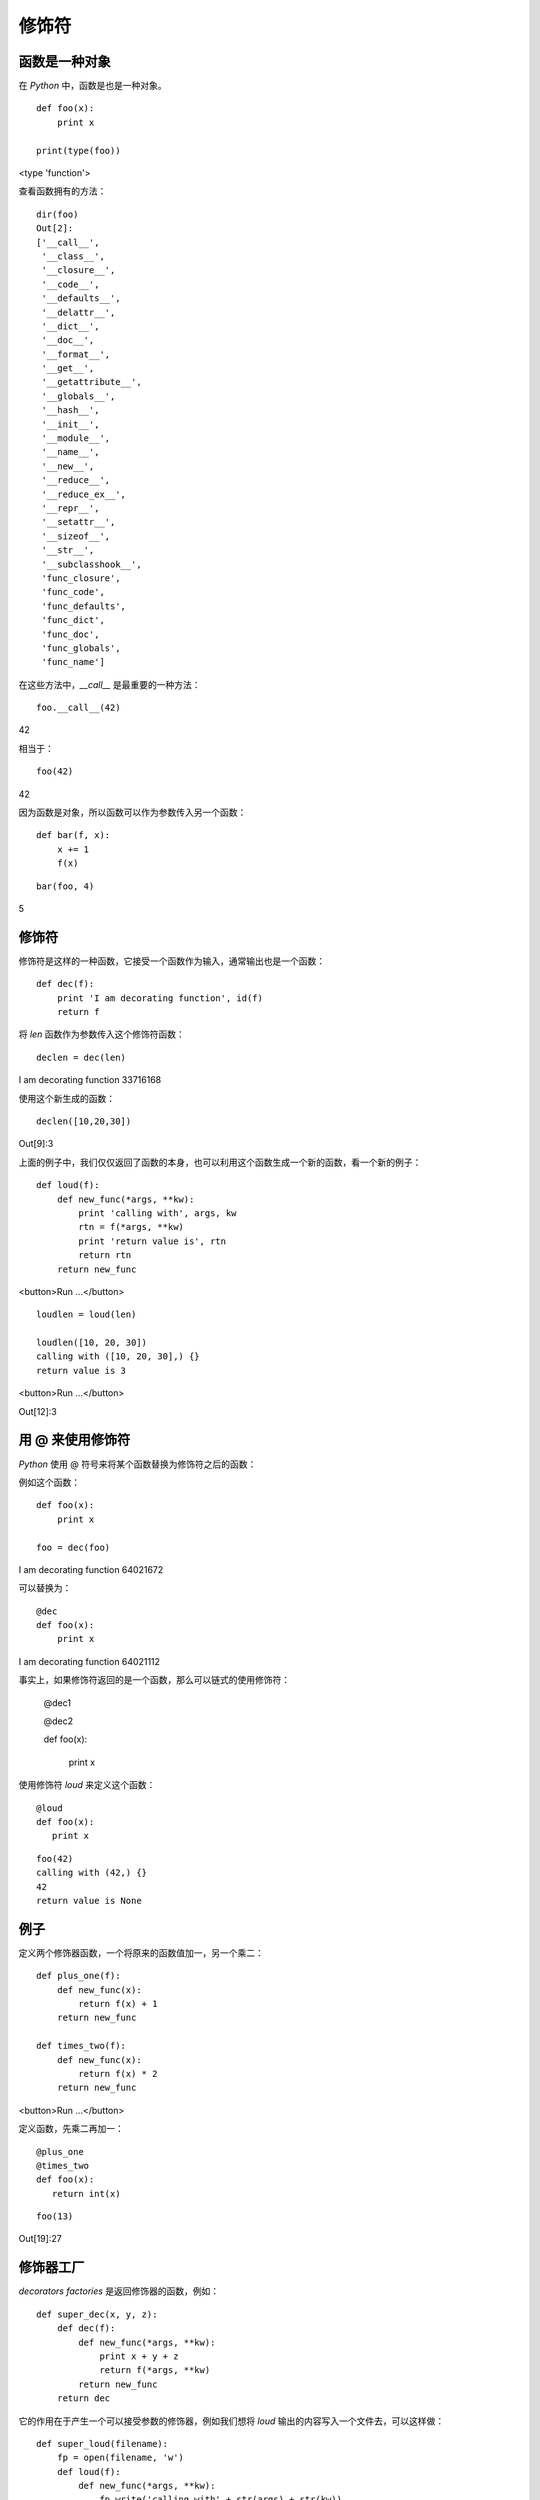 修饰符
================


函数是一种对象
----------------



在 *Python* 中，函数是也是一种对象。



::

    def foo(x):
        print x
    
    print(type(foo))


<type 'function'>



查看函数拥有的方法：




::

   dir(foo)
   Out[2]:
   ['__call__',
    '__class__',
    '__closure__',
    '__code__',
    '__defaults__',
    '__delattr__',
    '__dict__',
    '__doc__',
    '__format__',
    '__get__',
    '__getattribute__',
    '__globals__',
    '__hash__',
    '__init__',
    '__module__',
    '__name__',
    '__new__',
    '__reduce__',
    '__reduce_ex__',
    '__repr__',
    '__setattr__',
    '__sizeof__',
    '__str__',
    '__subclasshook__',
    'func_closure',
    'func_code',
    'func_defaults',
    'func_dict',
    'func_doc',
    'func_globals',
    'func_name']



在这些方法中，*__call__* 是最重要的一种方法：




::



   foo.__call__(42)


42


相当于：

::


   foo(42)

42


因为函数是对象，所以函数可以作为参数传入另一个函数：



::


   def bar(f, x):
       x += 1
       f(x)


::

   bar(foo, 4)


5


修饰符
--------


修饰符是这样的一种函数，它接受一个函数作为输入，通常输出也是一个函数：




::

    def dec(f):
        print 'I am decorating function', id(f)
        return f


将 *len* 函数作为参数传入这个修饰符函数：



::


   declen = dec(len)


I am decorating function 33716168


使用这个新生成的函数：


::


    declen([10,20,30])



Out[9]:3



上面的例子中，我们仅仅返回了函数的本身，也可以利用这个函数生成一个新的函数，看一个新的例子：




::


    def loud(f):
        def new_func(*args, **kw):
            print 'calling with', args, kw
            rtn = f(*args, **kw)
            print 'return value is', rtn
            return rtn
        return new_func


<button>Run ...</button>




::

    loudlen = loud(len)

    loudlen([10, 20, 30])
    calling with ([10, 20, 30],) {}
    return value is 3

<button>Run ...</button>


Out[12]:3


用 @ 来使用修饰符
---------------------



*Python* 使用 @ 符号来将某个函数替换为修饰符之后的函数：



例如这个函数：



::

    def foo(x):
        print x
    
    foo = dec(foo)



I am decorating function 64021672


可以替换为：




::


    @dec
    def foo(x):
        print x


I am decorating function 64021112



事实上，如果修饰符返回的是一个函数，那么可以链式的使用修饰符：



    @dec1


    @dec2

    def foo(x):

        print x





使用修饰符 *loud* 来定义这个函数：






::


    @loud
    def foo(x):
       print x




::

    foo(42)
    calling with (42,) {}
    42
    return value is None


例子
----------



定义两个修饰器函数，一个将原来的函数值加一，另一个乘二：






::

    def plus_one(f):
        def new_func(x):
            return f(x) + 1
        return new_func

    def times_two(f):
        def new_func(x):
            return f(x) * 2
        return new_func

<button>Run ...</button>


定义函数，先乘二再加一：




::



    @plus_one
    @times_two
    def foo(x):
       return int(x)




::

   foo(13)




Out[19]:27




修饰器工厂
-------------


*decorators factories* 是返回修饰器的函数，例如：





::


    def super_dec(x, y, z):
        def dec(f):
            def new_func(*args, **kw):
                print x + y + z
                return f(*args, **kw)
            return new_func
        return dec



它的作用在于产生一个可以接受参数的修饰器，例如我们想将 *loud* 输出的内容写入一个文件去，可以这样做：





::

    def super_loud(filename):
        fp = open(filename, 'w')
        def loud(f):
            def new_func(*args, **kw):
                fp.write('calling with' + str(args) + str(kw))
                # 确保内容被写入
                fp.flush()
                fp.close()
                rtn = f(*args, **kw)
                return rtn
            return new_func
        return loud




可以这样使用这个修饰器工厂：





::


    @super_loud('test.txt')
    def foo(x):
        print x





调用 *foo* 就会在文件中写入内容：




::
    foo(12)


12



查看文件内容：



::

    with open('test.txt') as fp:
        print fp.read()
    calling with(12,){}





::
    import os
    os.remove('test.txt')


作者 & 更新时间
------------------------------------
作者:李金  lijinwithyou@gmail.com

提交: 2017/12/6